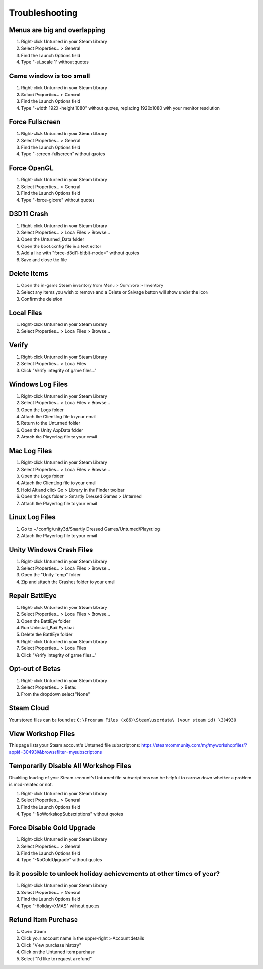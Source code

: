 Troubleshooting
===============

Menus are big and overlapping
-----------------------------

1. Right-click Unturned in your Steam Library
2. Select Properties... > General
3. Find the Launch Options field
4. Type "-ui_scale 1" without quotes

Game window is too small
------------------------

1. Right-click Unturned in your Steam Library
2. Select Properties... > General
3. Find the Launch Options field
4. Type "-width 1920 -height 1080" without quotes, replacing 1920x1080 with your monitor resolution

Force Fullscreen
----------------

1. Right-click Unturned in your Steam Library
2. Select Properties... > General
3. Find the Launch Options field
4. Type "-screen-fullscreen" without quotes

Force OpenGL
------------

1. Right-click Unturned in your Steam Library
2. Select Properties... > General
3. Find the Launch Options field
4. Type "-force-glcore" without quotes

D3D11 Crash
-----------

1. Right-click Unturned in your Steam Library
2. Select Properties... > Local Files > Browse...
3. Open the Unturned_Data folder
4. Open the boot.config file in a text editor
5. Add a line with "force-d3d11-bltblt-mode=" without quotes
6. Save and close the file

Delete Items
------------

1. Open the in-game Steam inventory from Menu > Survivors > Inventory
2. Select any items you wish to remove and a Delete or Salvage button will show under the icon
3. Confirm the deletion

Local Files
-----------

1. Right-click Unturned in your Steam Library
2. Select Properties... > Local Files > Browse...

Verify
------

1. Right-click Unturned in your Steam Library
2. Select Properties... > Local Files
3. Click "Verify integrity of game files..."

Windows Log Files
-----------------

1. Right-click Unturned in your Steam Library
2. Select Properties... > Local Files > Browse...
3. Open the Logs folder
4. Attach the Client.log file to your email
5. Return to the Unturned folder
6. Open the Unity AppData folder
7. Attach the Player.log file to your email

Mac Log Files
-------------

1. Right-click Unturned in your Steam Library
2. Select Properties... > Local Files > Browse...
3. Open the Logs folder
4. Attach the Client.log file to your email
5. Hold Alt and click Go > Library in the Finder toolbar
6. Open the Logs folder > Smartly Dressed Games > Unturned
7. Attach the Player.log file to your email

Linux Log Files
---------------

1. Go to ~/.config/unity3d/Smartly Dressed Games/Unturned/Player.log
2. Attach the Player.log file to your email

Unity Windows Crash Files
-------------------------

1. Right-click Unturned in your Steam Library
2. Select Properties... > Local Files > Browse...
3. Open the "Unity Temp" folder
4. Zip and attach the Crashes folder to your email

Repair BattlEye
---------------

1. Right-click Unturned in your Steam Library
2. Select Properties... > Local Files > Browse...
3. Open the BattlEye folder
4. Run Uninstall_BattlEye.bat
5. Delete the BattlEye folder
6. Right-click Unturned in your Steam Library
7. Select Properties... > Local Files
8. Click "Verify integrity of game files..."

Opt-out of Betas
----------------

1. Right-click Unturned in your Steam Library
2. Select Properties... > Betas
3. From the dropdown select "None"

Steam Cloud
-----------

Your stored files can be found at:
``C:\Program Files (x86)\Steam\userdata\ (your steam id) \304930``

View Workshop Files
-------------------

This page lists your Steam account's Unturned file subscriptions:
https://steamcommunity.com/my/myworkshopfiles/?appid=304930&browsefilter=mysubscriptions

Temporarily Disable All Workshop Files
--------------------------------------

Disabling loading of your Steam account's Unturned file subscriptions can be helpful to narrow down whether a problem is mod-related or not.

1. Right-click Unturned in your Steam Library
2. Select Properties... > General
3. Find the Launch Options field
4. Type "-NoWorkshopSubscriptions" without quotes

Force Disable Gold Upgrade
--------------------------

1. Right-click Unturned in your Steam Library
2. Select Properties... > General
3. Find the Launch Options field
4. Type "-NoGoldUpgrade" without quotes

Is it possible to unlock holiday achievements at other times of year?
---------------------------------------------------------------------

1. Right-click Unturned in your Steam Library
2. Select Properties... > General
3. Find the Launch Options field
4. Type "-Holiday=XMAS" without quotes

Refund Item Purchase
--------------------

1. Open Steam
2. Click your account name in the upper-right > Account details
3. Click "View purchase history"
4. Click on the Unturned item purchase
5. Select "I'd like to request a refund"

